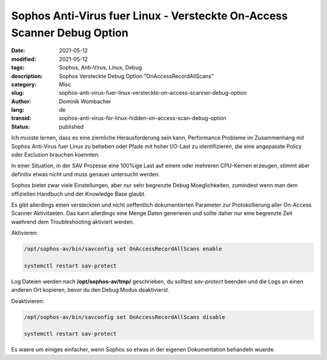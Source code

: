 .. SPDX-FileCopyrightText: 2023 Dominik Wombacher <dominik@wombacher.cc>
..
.. SPDX-License-Identifier: CC-BY-SA-4.0

Sophos Anti-Virus fuer Linux - Versteckte On-Access Scanner Debug Option
########################################################################

:date: 2021-05-12
:modified: 2021-05-12
:tags: Sophos, Anti-Virus, Linux, Debug
:description: Sophos Versteckte Debug Option "OnAccessRecordAllScans"
:category: Misc
:slug: sophos-anti-virus-fuer-linux-versteckte-on-access-scanner-debug-option
:author: Dominik Wombacher
:lang: de
:transid: sophos-anti-virus-for-linux-hidden-on-access-scan-debug-option
:status: published


Ich musste lernen, dass es eine ziemliche Herausforderung sein kann, Performance Probleme im Zusammenhang mit Sophos Anti-Virus fuer Linux zu beheben oder Pfade mit hoher I/O-Last zu identifizieren, die eine angepasste Policy oder Exclusion brauchen koennten.

In einer Situation, in der SAV Prozesse eine 100%ige Last auf einem oder mehreren CPU-Kernen erzeugen, stimmt aber definitiv etwas nicht und muss genauer untersucht werden.

Sophos bietet zwar viele Einstellungen, aber nur sehr begrenzte Debug Moeglichkeiten, zumindest wenn man dem offiziellen Handbuch und der Knowledge Base glaubt.

Es gibt allerdings einen versteckten und nicht oeffentlich dokumentierten Parameter zur Protokollierung aller On-Access Scanner Aktivitaeten. Das kann allerdings eine Menge Daten generieren und sollte daher nur eine begrenzte Zeit waehrend dem Troubleshooting aktiviert werden.

Aktivieren:

.. code::

  /opt/sophos-av/bin/savconfig set OnAccessRecordAllScans enable

  systemctl restart sav-protect

Log Dateien werden nach **/opt/sophos-av/tmp/** geschrieben, du solltest *sav-protect* beenden und die Logs an einen anderen Ort kopieren, bevor du den Debug Modus deaktivierst.

Deaktivieren:

.. code::

  /opt/sophos-av/bin/savconfig set OnAccessRecordAllScans disable

  systemctl restart sav-protect

Es waere um einiges einfacher, wenn Sophos so etwas in der eigenen Dokumentation behandeln wuerde.
